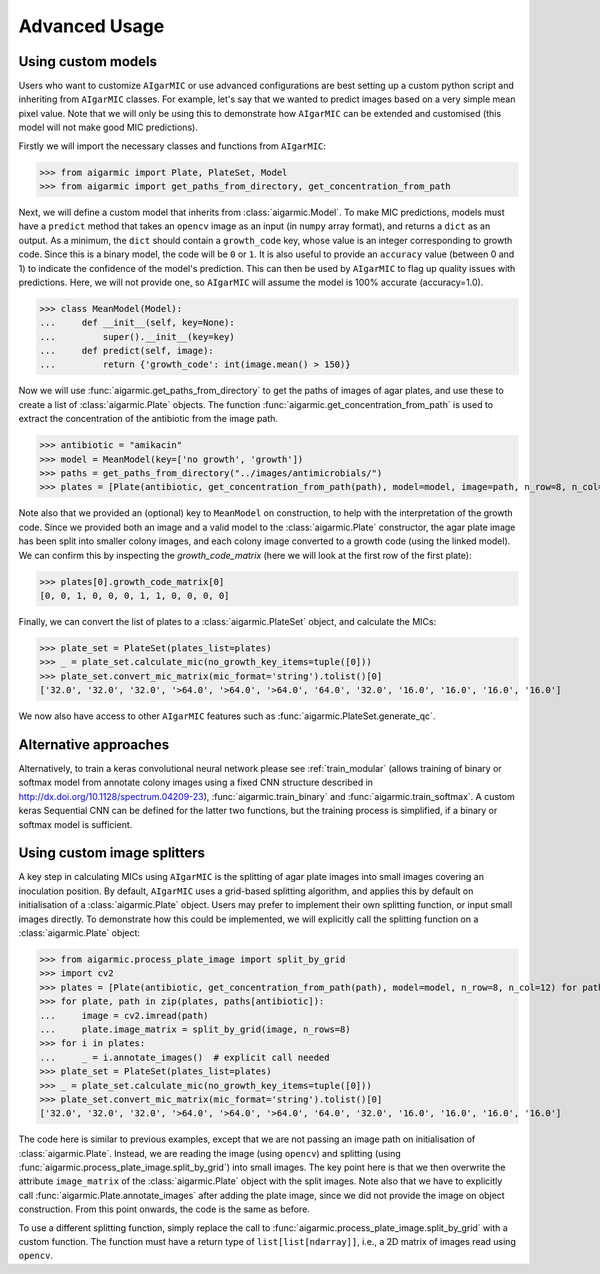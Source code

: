 Advanced Usage
==============

Using custom models
-------------------

Users who want to customize ``AIgarMIC`` or use advanced configurations are best setting up a custom python script and inheriting from ``AIgarMIC`` classes. For example, let's say that we wanted to predict images based on a very simple mean pixel value. Note that we will only be using this to demonstrate how ``AIgarMIC`` can be extended and customised (this model will not make good MIC predictions).

Firstly we will import the necessary classes and functions from ``AIgarMIC``:

>>> from aigarmic import Plate, PlateSet, Model
>>> from aigarmic import get_paths_from_directory, get_concentration_from_path

Next, we will define a custom model that inherits from :class:`aigarmic.Model`. To make MIC predictions, models must have a ``predict`` method that takes an ``opencv`` image as an input (in ``numpy`` array format), and returns a ``dict`` as an output. As a minimum, the ``dict`` should contain a ``growth_code`` key, whose value is an integer corresponding to growth code. Since this is a binary model, the code will be ``0`` or ``1``. It is also useful to provide an ``accuracy`` value (between 0 and 1) to indicate the confidence of the model's prediction. This can then be used by ``AIgarMIC`` to flag up quality issues with predictions. Here, we will not provide one, so ``AIgarMIC`` will assume the model is 100% accurate (accuracy=1.0).

>>> class MeanModel(Model):
...     def __init__(self, key=None):
...         super().__init__(key=key)
...     def predict(self, image):
...         return {'growth_code': int(image.mean() > 150)}

Now we will use :func:`aigarmic.get_paths_from_directory` to get the paths of images of agar plates, and use these to create a list of :class:`aigarmic.Plate` objects. The function :func:`aigarmic.get_concentration_from_path` is used to extract the concentration of the antibiotic from the image path.

>>> antibiotic = "amikacin"
>>> model = MeanModel(key=['no growth', 'growth'])
>>> paths = get_paths_from_directory("../images/antimicrobials/")
>>> plates = [Plate(antibiotic, get_concentration_from_path(path), model=model, image=path, n_row=8, n_col=12) for path in paths[antibiotic]]

Note also that we provided an (optional) key to ``MeanModel`` on construction, to help with the interpretation of the growth code. Since we provided both an image and a valid model to the :class:`aigarmic.Plate` constructor, the agar plate image has been split into smaller colony images, and each colony image converted to a growth code (using the linked model). We can confirm this by inspecting the `growth_code_matrix` (here we will look at the first row of the first plate):

>>> plates[0].growth_code_matrix[0]
[0, 0, 1, 0, 0, 0, 1, 1, 0, 0, 0, 0]

Finally, we can convert the list of plates to a :class:`aigarmic.PlateSet` object, and calculate the MICs:

>>> plate_set = PlateSet(plates_list=plates)
>>> _ = plate_set.calculate_mic(no_growth_key_items=tuple([0]))
>>> plate_set.convert_mic_matrix(mic_format='string').tolist()[0]
['32.0', '32.0', '32.0', '>64.0', '>64.0', '>64.0', '64.0', '32.0', '16.0', '16.0', '16.0', '16.0']

We now also have access to other ``AIgarMIC`` features such as :func:`aigarmic.PlateSet.generate_qc`.

Alternative approaches
----------------------

Alternatively, to train a keras convolutional neural network please see :ref:`train_modular` (allows training of binary or softmax model from annotate colony images using a fixed CNN structure described in http://dx.doi.org/10.1128/spectrum.04209-23), :func:`aigarmic.train_binary` and :func:`aigarmic.train_softmax`. A custom keras Sequential CNN can be defined for the latter two functions, but the training process is simplified, if a binary or softmax model is sufficient.

Using custom image splitters
----------------------------

A key step in calculating MICs using ``AIgarMIC`` is the splitting of agar plate images into small images covering an inoculation position. By default, ``AIgarMIC`` uses a grid-based splitting algorithm, and applies this by default on initialisation of a :class:`aigarmic.Plate` object. Users may prefer to implement their own splitting function, or input small images directly. To demonstrate how this could be implemented, we will explicitly call the splitting function on a :class:`aigarmic.Plate` object:

>>> from aigarmic.process_plate_image import split_by_grid
>>> import cv2
>>> plates = [Plate(antibiotic, get_concentration_from_path(path), model=model, n_row=8, n_col=12) for path in paths[antibiotic]]
>>> for plate, path in zip(plates, paths[antibiotic]):
...     image = cv2.imread(path)
...     plate.image_matrix = split_by_grid(image, n_rows=8)
>>> for i in plates:
...     _ = i.annotate_images()  # explicit call needed
>>> plate_set = PlateSet(plates_list=plates)
>>> _ = plate_set.calculate_mic(no_growth_key_items=tuple([0]))
>>> plate_set.convert_mic_matrix(mic_format='string').tolist()[0]
['32.0', '32.0', '32.0', '>64.0', '>64.0', '>64.0', '64.0', '32.0', '16.0', '16.0', '16.0', '16.0']

The code here is similar to previous examples, except that we are not passing an image path on initialisation of :class:`aigarmic.Plate`. Instead, we are reading the image (using ``opencv``) and splitting (using :func:`aigarmic.process_plate_image.split_by_grid`) into small images. The key point here is that we then overwrite the attribute ``image_matrix`` of the :class:`aigarmic.Plate` object with the split images. Note also that we have to explicitly call :func:`aigarmic.Plate.annotate_images` after adding the plate image, since we did not provide the image on object construction. From this point onwards, the code is the same as before.

To use a different splitting function, simply replace the call to :func:`aigarmic.process_plate_image.split_by_grid` with a custom function. The function must have a return type of ``list[list[ndarray]]``, i.e., a 2D matrix of images read using ``opencv``.
